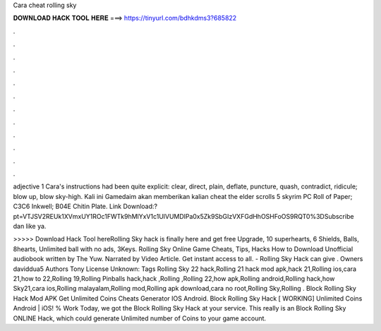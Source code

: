 Cara cheat rolling sky



𝐃𝐎𝐖𝐍𝐋𝐎𝐀𝐃 𝐇𝐀𝐂𝐊 𝐓𝐎𝐎𝐋 𝐇𝐄𝐑𝐄 ===> https://tinyurl.com/bdhkdms3?685822



.



.



.



.



.



.



.



.



.



.



.



.

adjective 1 Cara's instructions had been quite explicit: clear, direct, plain, deflate, puncture, quash, contradict, ridicule; blow up, blow sky-high. Kali ini Gamedaim akan memberikan kalian cheat the elder scrolls 5 skyrim PC Roll of Paper; C3C6 Inkwell; B04E Chitin Plate. Link Download:?pt=VTJSV2REUk1XVmxUY1ROc1FWTk9hMlYxV1c1UlVUMDlPa0x5Zk9SbGIzVXFGdHhOSHFoOS9RQT0%3DSubscribe dan like ya.

>>>>> Download Hack Tool hereRolling Sky hack is finally here and get free Upgrade, 10 superhearts, 6 Shields, Balls, 8hearts, Unlimited ball with no ads, 3Keys. Rolling Sky Online Game Cheats, Tips, Hacks How to Download Unofficial audiobook written by The Yuw. Narrated by Video Article. Get instant access to all. - Rolling Sky Hack can give . Owners daviddua5 Authors Tony License Unknown: Tags Rolling Sky 22 hack,Rolling 21 hack mod apk,hack 21,Rolling ios,cara 21,how to 22,Rolling 19,Rolling Pinballs hack,hack ,Rolling ,Rolling 22,how apk,Rolling android,Rolling hack,how Sky21,cara ios,Rolling malayalam,Rolling mod,Rolling apk download,cara no root,Rolling Sky,Rolling . Block Rolling Sky Hack Mod APK Get Unlimited Coins Cheats Generator IOS Android. Block Rolling Sky Hack [ WORKING] Unlimited Coins Android | iOS! % Work Today, we got the Block Rolling Sky Hack at your service. This really is an Block Rolling Sky ONLINE Hack, which could generate Unlimited number of Coins to your game account.
